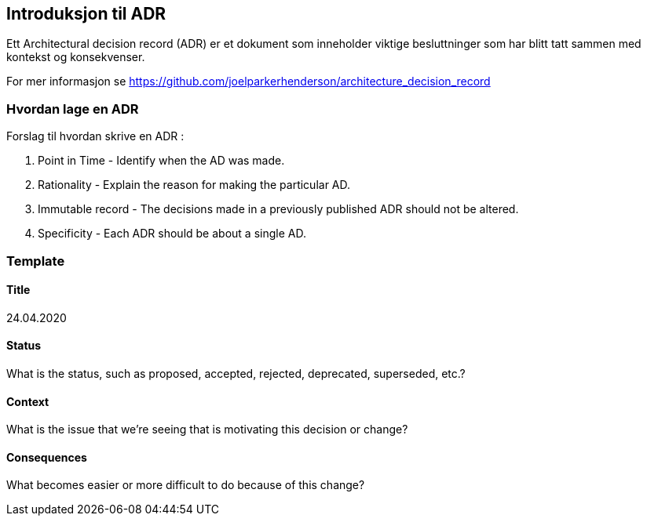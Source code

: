 == Introduksjon til ADR

Ett Architectural decision record (ADR) er et dokument som inneholder viktige besluttninger
som har blitt tatt sammen med kontekst og konsekvenser.

For mer informasjon se https://github.com/joelparkerhenderson/architecture_decision_record[]

=== Hvordan lage en ADR

Forslag til hvordan skrive en ADR :

1. Point in Time - Identify when the AD was made.
2. Rationality - Explain the reason for making the particular AD.
3. Immutable record - The decisions made in a previously published ADR should not be altered.
4. Specificity - Each ADR should be about a single AD.

=== Template

==== Title
24.04.2020

==== Status

What is the status, such as proposed, accepted, rejected, deprecated, superseded, etc.?

==== Context
What is the issue that we're seeing that is motivating this decision or change?

==== Consequences
What becomes easier or more difficult to do because of this change?

